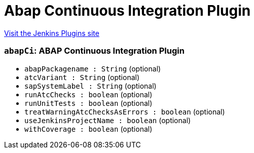 = Abap Continuous Integration Plugin
:page-layout: pipelinesteps

:notitle:
:description:
:author:
:email: jenkinsci-users@googlegroups.com
:sectanchors:
:toc: left
:compat-mode!:


++++
<a href="https://plugins.jenkins.io/abap-ci">Visit the Jenkins Plugins site</a>
++++


=== `abapCi`: ABAP Continuous Integration Plugin
++++
<ul><li><code>abapPackagename : String</code> (optional)
</li>
<li><code>atcVariant : String</code> (optional)
</li>
<li><code>sapSystemLabel : String</code> (optional)
</li>
<li><code>runAtcChecks : boolean</code> (optional)
</li>
<li><code>runUnitTests : boolean</code> (optional)
</li>
<li><code>treatWarningAtcChecksAsErrors : boolean</code> (optional)
</li>
<li><code>useJenkinsProjectName : boolean</code> (optional)
</li>
<li><code>withCoverage : boolean</code> (optional)
</li>
</ul>


++++
